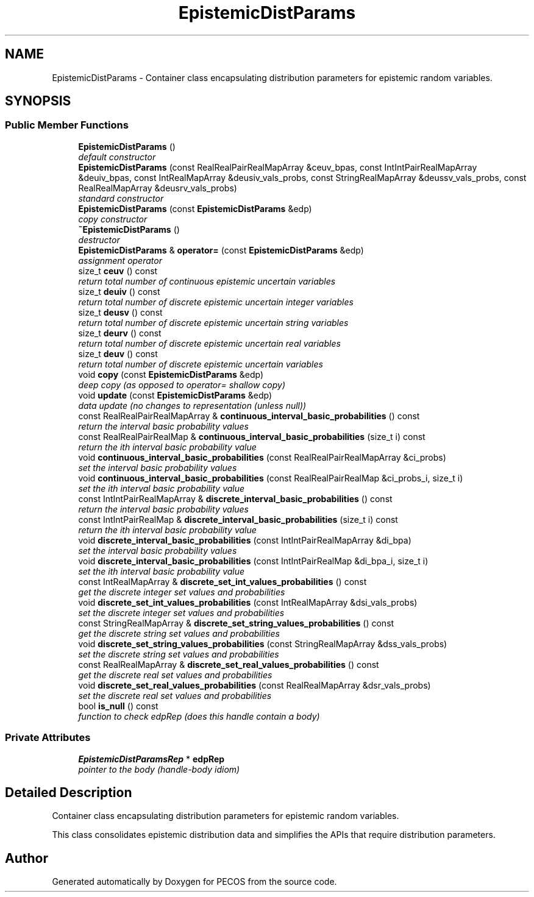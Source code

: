 .TH "EpistemicDistParams" 3 "Wed Dec 27 2017" "Version Version 1.0" "PECOS" \" -*- nroff -*-
.ad l
.nh
.SH NAME
EpistemicDistParams \- Container class encapsulating distribution parameters for epistemic random variables\&.  

.SH SYNOPSIS
.br
.PP
.SS "Public Member Functions"

.in +1c
.ti -1c
.RI "\fBEpistemicDistParams\fP ()"
.br
.RI "\fIdefault constructor \fP"
.ti -1c
.RI "\fBEpistemicDistParams\fP (const RealRealPairRealMapArray &ceuv_bpas, const IntIntPairRealMapArray &deuiv_bpas, const IntRealMapArray &deusiv_vals_probs, const StringRealMapArray &deussv_vals_probs, const RealRealMapArray &deusrv_vals_probs)"
.br
.RI "\fIstandard constructor \fP"
.ti -1c
.RI "\fBEpistemicDistParams\fP (const \fBEpistemicDistParams\fP &edp)"
.br
.RI "\fIcopy constructor \fP"
.ti -1c
.RI "\fB~EpistemicDistParams\fP ()"
.br
.RI "\fIdestructor \fP"
.ti -1c
.RI "\fBEpistemicDistParams\fP & \fBoperator=\fP (const \fBEpistemicDistParams\fP &edp)"
.br
.RI "\fIassignment operator \fP"
.ti -1c
.RI "size_t \fBceuv\fP () const "
.br
.RI "\fIreturn total number of continuous epistemic uncertain variables \fP"
.ti -1c
.RI "size_t \fBdeuiv\fP () const "
.br
.RI "\fIreturn total number of discrete epistemic uncertain integer variables \fP"
.ti -1c
.RI "size_t \fBdeusv\fP () const "
.br
.RI "\fIreturn total number of discrete epistemic uncertain string variables \fP"
.ti -1c
.RI "size_t \fBdeurv\fP () const "
.br
.RI "\fIreturn total number of discrete epistemic uncertain real variables \fP"
.ti -1c
.RI "size_t \fBdeuv\fP () const "
.br
.RI "\fIreturn total number of discrete epistemic uncertain variables \fP"
.ti -1c
.RI "void \fBcopy\fP (const \fBEpistemicDistParams\fP &edp)"
.br
.RI "\fIdeep copy (as opposed to operator= shallow copy) \fP"
.ti -1c
.RI "void \fBupdate\fP (const \fBEpistemicDistParams\fP &edp)"
.br
.RI "\fIdata update (no changes to representation (unless null)) \fP"
.ti -1c
.RI "const RealRealPairRealMapArray & \fBcontinuous_interval_basic_probabilities\fP () const "
.br
.RI "\fIreturn the interval basic probability values \fP"
.ti -1c
.RI "const RealRealPairRealMap & \fBcontinuous_interval_basic_probabilities\fP (size_t i) const "
.br
.RI "\fIreturn the ith interval basic probability value \fP"
.ti -1c
.RI "void \fBcontinuous_interval_basic_probabilities\fP (const RealRealPairRealMapArray &ci_probs)"
.br
.RI "\fIset the interval basic probability values \fP"
.ti -1c
.RI "void \fBcontinuous_interval_basic_probabilities\fP (const RealRealPairRealMap &ci_probs_i, size_t i)"
.br
.RI "\fIset the ith interval basic probability value \fP"
.ti -1c
.RI "const IntIntPairRealMapArray & \fBdiscrete_interval_basic_probabilities\fP () const "
.br
.RI "\fIreturn the interval basic probability values \fP"
.ti -1c
.RI "const IntIntPairRealMap & \fBdiscrete_interval_basic_probabilities\fP (size_t i) const "
.br
.RI "\fIreturn the ith interval basic probability value \fP"
.ti -1c
.RI "void \fBdiscrete_interval_basic_probabilities\fP (const IntIntPairRealMapArray &di_bpa)"
.br
.RI "\fIset the interval basic probability values \fP"
.ti -1c
.RI "void \fBdiscrete_interval_basic_probabilities\fP (const IntIntPairRealMap &di_bpa_i, size_t i)"
.br
.RI "\fIset the ith interval basic probability value \fP"
.ti -1c
.RI "const IntRealMapArray & \fBdiscrete_set_int_values_probabilities\fP () const "
.br
.RI "\fIget the discrete integer set values and probabilities \fP"
.ti -1c
.RI "void \fBdiscrete_set_int_values_probabilities\fP (const IntRealMapArray &dsi_vals_probs)"
.br
.RI "\fIset the discrete integer set values and probabilities \fP"
.ti -1c
.RI "const StringRealMapArray & \fBdiscrete_set_string_values_probabilities\fP () const "
.br
.RI "\fIget the discrete string set values and probabilities \fP"
.ti -1c
.RI "void \fBdiscrete_set_string_values_probabilities\fP (const StringRealMapArray &dss_vals_probs)"
.br
.RI "\fIset the discrete string set values and probabilities \fP"
.ti -1c
.RI "const RealRealMapArray & \fBdiscrete_set_real_values_probabilities\fP () const "
.br
.RI "\fIget the discrete real set values and probabilities \fP"
.ti -1c
.RI "void \fBdiscrete_set_real_values_probabilities\fP (const RealRealMapArray &dsr_vals_probs)"
.br
.RI "\fIset the discrete real set values and probabilities \fP"
.ti -1c
.RI "bool \fBis_null\fP () const "
.br
.RI "\fIfunction to check edpRep (does this handle contain a body) \fP"
.in -1c
.SS "Private Attributes"

.in +1c
.ti -1c
.RI "\fBEpistemicDistParamsRep\fP * \fBedpRep\fP"
.br
.RI "\fIpointer to the body (handle-body idiom) \fP"
.in -1c
.SH "Detailed Description"
.PP 
Container class encapsulating distribution parameters for epistemic random variables\&. 

This class consolidates epistemic distribution data and simplifies the APIs that require distribution parameters\&. 

.SH "Author"
.PP 
Generated automatically by Doxygen for PECOS from the source code\&.
